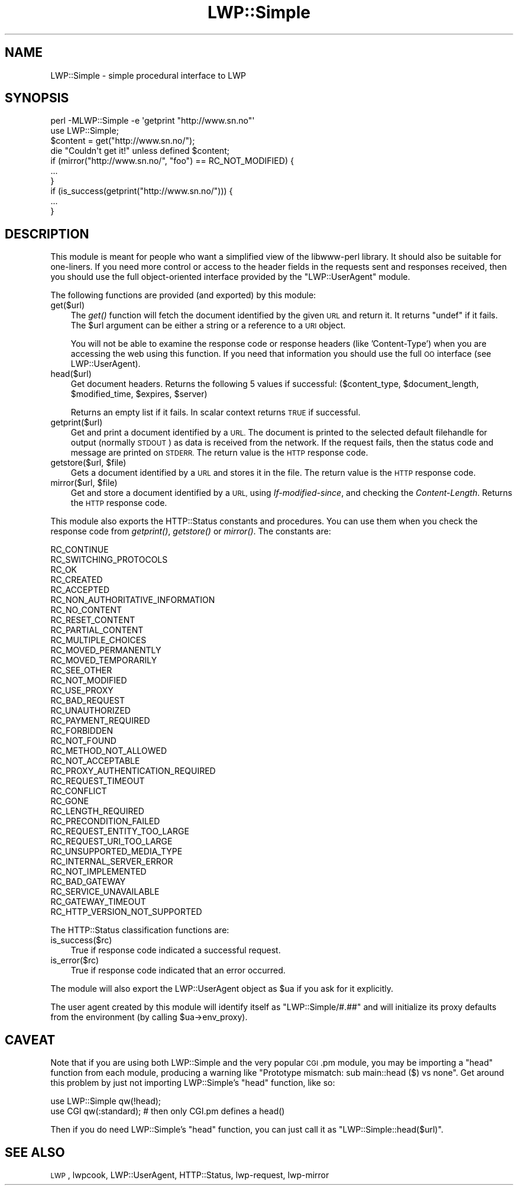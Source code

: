 .\" Automatically generated by Pod::Man 2.27 (Pod::Simple 3.28)
.\"
.\" Standard preamble:
.\" ========================================================================
.de Sp \" Vertical space (when we can't use .PP)
.if t .sp .5v
.if n .sp
..
.de Vb \" Begin verbatim text
.ft CW
.nf
.ne \\$1
..
.de Ve \" End verbatim text
.ft R
.fi
..
.\" Set up some character translations and predefined strings.  \*(-- will
.\" give an unbreakable dash, \*(PI will give pi, \*(L" will give a left
.\" double quote, and \*(R" will give a right double quote.  \*(C+ will
.\" give a nicer C++.  Capital omega is used to do unbreakable dashes and
.\" therefore won't be available.  \*(C` and \*(C' expand to `' in nroff,
.\" nothing in troff, for use with C<>.
.tr \(*W-
.ds C+ C\v'-.1v'\h'-1p'\s-2+\h'-1p'+\s0\v'.1v'\h'-1p'
.ie n \{\
.    ds -- \(*W-
.    ds PI pi
.    if (\n(.H=4u)&(1m=24u) .ds -- \(*W\h'-12u'\(*W\h'-12u'-\" diablo 10 pitch
.    if (\n(.H=4u)&(1m=20u) .ds -- \(*W\h'-12u'\(*W\h'-8u'-\"  diablo 12 pitch
.    ds L" ""
.    ds R" ""
.    ds C` ""
.    ds C' ""
'br\}
.el\{\
.    ds -- \|\(em\|
.    ds PI \(*p
.    ds L" ``
.    ds R" ''
.    ds C`
.    ds C'
'br\}
.\"
.\" Escape single quotes in literal strings from groff's Unicode transform.
.ie \n(.g .ds Aq \(aq
.el       .ds Aq '
.\"
.\" If the F register is turned on, we'll generate index entries on stderr for
.\" titles (.TH), headers (.SH), subsections (.SS), items (.Ip), and index
.\" entries marked with X<> in POD.  Of course, you'll have to process the
.\" output yourself in some meaningful fashion.
.\"
.\" Avoid warning from groff about undefined register 'F'.
.de IX
..
.nr rF 0
.if \n(.g .if rF .nr rF 1
.if (\n(rF:(\n(.g==0)) \{
.    if \nF \{
.        de IX
.        tm Index:\\$1\t\\n%\t"\\$2"
..
.        if !\nF==2 \{
.            nr % 0
.            nr F 2
.        \}
.    \}
.\}
.rr rF
.\"
.\" Accent mark definitions (@(#)ms.acc 1.5 88/02/08 SMI; from UCB 4.2).
.\" Fear.  Run.  Save yourself.  No user-serviceable parts.
.    \" fudge factors for nroff and troff
.if n \{\
.    ds #H 0
.    ds #V .8m
.    ds #F .3m
.    ds #[ \f1
.    ds #] \fP
.\}
.if t \{\
.    ds #H ((1u-(\\\\n(.fu%2u))*.13m)
.    ds #V .6m
.    ds #F 0
.    ds #[ \&
.    ds #] \&
.\}
.    \" simple accents for nroff and troff
.if n \{\
.    ds ' \&
.    ds ` \&
.    ds ^ \&
.    ds , \&
.    ds ~ ~
.    ds /
.\}
.if t \{\
.    ds ' \\k:\h'-(\\n(.wu*8/10-\*(#H)'\'\h"|\\n:u"
.    ds ` \\k:\h'-(\\n(.wu*8/10-\*(#H)'\`\h'|\\n:u'
.    ds ^ \\k:\h'-(\\n(.wu*10/11-\*(#H)'^\h'|\\n:u'
.    ds , \\k:\h'-(\\n(.wu*8/10)',\h'|\\n:u'
.    ds ~ \\k:\h'-(\\n(.wu-\*(#H-.1m)'~\h'|\\n:u'
.    ds / \\k:\h'-(\\n(.wu*8/10-\*(#H)'\z\(sl\h'|\\n:u'
.\}
.    \" troff and (daisy-wheel) nroff accents
.ds : \\k:\h'-(\\n(.wu*8/10-\*(#H+.1m+\*(#F)'\v'-\*(#V'\z.\h'.2m+\*(#F'.\h'|\\n:u'\v'\*(#V'
.ds 8 \h'\*(#H'\(*b\h'-\*(#H'
.ds o \\k:\h'-(\\n(.wu+\w'\(de'u-\*(#H)/2u'\v'-.3n'\*(#[\z\(de\v'.3n'\h'|\\n:u'\*(#]
.ds d- \h'\*(#H'\(pd\h'-\w'~'u'\v'-.25m'\f2\(hy\fP\v'.25m'\h'-\*(#H'
.ds D- D\\k:\h'-\w'D'u'\v'-.11m'\z\(hy\v'.11m'\h'|\\n:u'
.ds th \*(#[\v'.3m'\s+1I\s-1\v'-.3m'\h'-(\w'I'u*2/3)'\s-1o\s+1\*(#]
.ds Th \*(#[\s+2I\s-2\h'-\w'I'u*3/5'\v'-.3m'o\v'.3m'\*(#]
.ds ae a\h'-(\w'a'u*4/10)'e
.ds Ae A\h'-(\w'A'u*4/10)'E
.    \" corrections for vroff
.if v .ds ~ \\k:\h'-(\\n(.wu*9/10-\*(#H)'\s-2\u~\d\s+2\h'|\\n:u'
.if v .ds ^ \\k:\h'-(\\n(.wu*10/11-\*(#H)'\v'-.4m'^\v'.4m'\h'|\\n:u'
.    \" for low resolution devices (crt and lpr)
.if \n(.H>23 .if \n(.V>19 \
\{\
.    ds : e
.    ds 8 ss
.    ds o a
.    ds d- d\h'-1'\(ga
.    ds D- D\h'-1'\(hy
.    ds th \o'bp'
.    ds Th \o'LP'
.    ds ae ae
.    ds Ae AE
.\}
.rm #[ #] #H #V #F C
.\" ========================================================================
.\"
.IX Title "LWP::Simple 3"
.TH LWP::Simple 3 "2015-02-14" "perl v5.18.2" "User Contributed Perl Documentation"
.\" For nroff, turn off justification.  Always turn off hyphenation; it makes
.\" way too many mistakes in technical documents.
.if n .ad l
.nh
.SH "NAME"
LWP::Simple \- simple procedural interface to LWP
.SH "SYNOPSIS"
.IX Header "SYNOPSIS"
.Vb 1
\& perl \-MLWP::Simple \-e \*(Aqgetprint "http://www.sn.no"\*(Aq
\&
\& use LWP::Simple;
\& $content = get("http://www.sn.no/");
\& die "Couldn\*(Aqt get it!" unless defined $content;
\&
\& if (mirror("http://www.sn.no/", "foo") == RC_NOT_MODIFIED) {
\&     ...
\& }
\&
\& if (is_success(getprint("http://www.sn.no/"))) {
\&     ...
\& }
.Ve
.SH "DESCRIPTION"
.IX Header "DESCRIPTION"
This module is meant for people who want a simplified view of the
libwww-perl library.  It should also be suitable for one-liners.  If
you need more control or access to the header fields in the requests
sent and responses received, then you should use the full object-oriented
interface provided by the \f(CW\*(C`LWP::UserAgent\*(C'\fR module.
.PP
The following functions are provided (and exported) by this module:
.IP "get($url)" 3
.IX Item "get($url)"
The \fIget()\fR function will fetch the document identified by the given \s-1URL\s0
and return it.  It returns \f(CW\*(C`undef\*(C'\fR if it fails.  The \f(CW$url\fR argument can
be either a string or a reference to a \s-1URI\s0 object.
.Sp
You will not be able to examine the response code or response headers
(like 'Content\-Type') when you are accessing the web using this
function.  If you need that information you should use the full \s-1OO\s0
interface (see LWP::UserAgent).
.IP "head($url)" 3
.IX Item "head($url)"
Get document headers. Returns the following 5 values if successful:
($content_type, \f(CW$document_length\fR, \f(CW$modified_time\fR, \f(CW$expires\fR, \f(CW$server\fR)
.Sp
Returns an empty list if it fails.  In scalar context returns \s-1TRUE\s0 if
successful.
.IP "getprint($url)" 3
.IX Item "getprint($url)"
Get and print a document identified by a \s-1URL.\s0 The document is printed
to the selected default filehandle for output (normally \s-1STDOUT\s0) as
data is received from the network.  If the request fails, then the
status code and message are printed on \s-1STDERR. \s0 The return value is
the \s-1HTTP\s0 response code.
.ie n .IP "getstore($url, $file)" 3
.el .IP "getstore($url, \f(CW$file\fR)" 3
.IX Item "getstore($url, $file)"
Gets a document identified by a \s-1URL\s0 and stores it in the file. The
return value is the \s-1HTTP\s0 response code.
.ie n .IP "mirror($url, $file)" 3
.el .IP "mirror($url, \f(CW$file\fR)" 3
.IX Item "mirror($url, $file)"
Get and store a document identified by a \s-1URL,\s0 using
\&\fIIf-modified-since\fR, and checking the \fIContent-Length\fR.  Returns
the \s-1HTTP\s0 response code.
.PP
This module also exports the HTTP::Status constants and procedures.
You can use them when you check the response code from \fIgetprint()\fR,
\&\fIgetstore()\fR or \fImirror()\fR.  The constants are:
.PP
.Vb 10
\&   RC_CONTINUE
\&   RC_SWITCHING_PROTOCOLS
\&   RC_OK
\&   RC_CREATED
\&   RC_ACCEPTED
\&   RC_NON_AUTHORITATIVE_INFORMATION
\&   RC_NO_CONTENT
\&   RC_RESET_CONTENT
\&   RC_PARTIAL_CONTENT
\&   RC_MULTIPLE_CHOICES
\&   RC_MOVED_PERMANENTLY
\&   RC_MOVED_TEMPORARILY
\&   RC_SEE_OTHER
\&   RC_NOT_MODIFIED
\&   RC_USE_PROXY
\&   RC_BAD_REQUEST
\&   RC_UNAUTHORIZED
\&   RC_PAYMENT_REQUIRED
\&   RC_FORBIDDEN
\&   RC_NOT_FOUND
\&   RC_METHOD_NOT_ALLOWED
\&   RC_NOT_ACCEPTABLE
\&   RC_PROXY_AUTHENTICATION_REQUIRED
\&   RC_REQUEST_TIMEOUT
\&   RC_CONFLICT
\&   RC_GONE
\&   RC_LENGTH_REQUIRED
\&   RC_PRECONDITION_FAILED
\&   RC_REQUEST_ENTITY_TOO_LARGE
\&   RC_REQUEST_URI_TOO_LARGE
\&   RC_UNSUPPORTED_MEDIA_TYPE
\&   RC_INTERNAL_SERVER_ERROR
\&   RC_NOT_IMPLEMENTED
\&   RC_BAD_GATEWAY
\&   RC_SERVICE_UNAVAILABLE
\&   RC_GATEWAY_TIMEOUT
\&   RC_HTTP_VERSION_NOT_SUPPORTED
.Ve
.PP
The HTTP::Status classification functions are:
.IP "is_success($rc)" 3
.IX Item "is_success($rc)"
True if response code indicated a successful request.
.IP "is_error($rc)" 3
.IX Item "is_error($rc)"
True if response code indicated that an error occurred.
.PP
The module will also export the LWP::UserAgent object as \f(CW$ua\fR if you
ask for it explicitly.
.PP
The user agent created by this module will identify itself as
\&\*(L"LWP::Simple/#.##\*(R"
and will initialize its proxy defaults from the environment (by
calling \f(CW$ua\fR\->env_proxy).
.SH "CAVEAT"
.IX Header "CAVEAT"
Note that if you are using both LWP::Simple and the very popular \s-1CGI\s0.pm
module, you may be importing a \f(CW\*(C`head\*(C'\fR function from each module,
producing a warning like \*(L"Prototype mismatch: sub main::head ($) vs
none\*(R". Get around this problem by just not importing LWP::Simple's
\&\f(CW\*(C`head\*(C'\fR function, like so:
.PP
.Vb 2
\&        use LWP::Simple qw(!head);
\&        use CGI qw(:standard);  # then only CGI.pm defines a head()
.Ve
.PP
Then if you do need LWP::Simple's \f(CW\*(C`head\*(C'\fR function, you can just call
it as \f(CW\*(C`LWP::Simple::head($url)\*(C'\fR.
.SH "SEE ALSO"
.IX Header "SEE ALSO"
\&\s-1LWP\s0, lwpcook, LWP::UserAgent, HTTP::Status, lwp-request,
lwp-mirror
